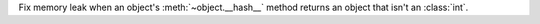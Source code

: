 Fix memory leak when an object's :meth:`~object.__hash__` method returns an
object that isn't an :class:`int`.
